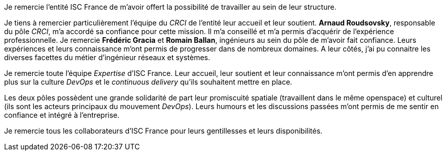 Je remercie l'entité ISC France de m'avoir offert la possibilité de travailler au sein de leur structure.

Je tiens à remercier particulièrement l'équipe du _CRCI_ de l'entité leur accueil et leur soutient.
*Arnaud Roudsovsky*, responsable du pôle _CRCI_, m'a accordé sa confiance pour cette mission. Il m'a conseillé et m'a permis d'acquérir de l'expérience professionnelle.
Je remercie *Frédéric Gracia* et *Romain Ballan*, ingénieurs au sein du pôle de m'avoir fait confiance. Leurs expériences et leurs connaissance m'ont permis de progresser dans de nombreux domaines. A leur côtés, j'ai pu connaitre les diverses facettes du métier d'ingénieur réseaux et systèmes.

Je remercie toute l'équipe _Expertise_ d'ISC France. Leur accueil, leur soutient et leur connaissance m'ont permis d'en apprendre plus sur la culture _DevOps_ et le _continuous delivery_ qu'ils souhaitent mettre en place.

Les deux pôles possèdent une grande solidarité de part leur promiscuité spatiale (travaillent dans le même openspace) et culturel (ils sont les acteurs principaux du mouvement _DevOps_). Leurs humours et les discussions passées m'ont permis de me sentir en confiance et intégré à l'entreprise.

Je remercie tous les collaborateurs d'ISC France pour leurs gentillesses et leurs disponibilités.
